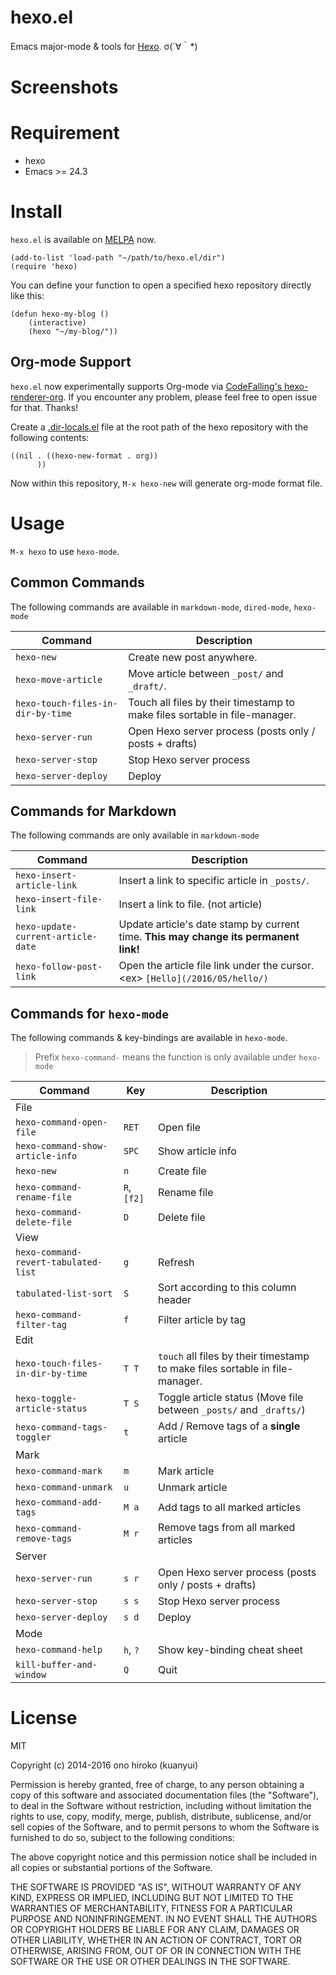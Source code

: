 * hexo.el
Emacs major-mode & tools for [[https://github.com/hexojs/hexo][Hexo]]. σ(´∀｀*)

* Screenshots
[[file:screenshots/screenshot_1.png]]

[[file:screenshots/screenshot_2.png]]

* Requirement
- hexo
- Emacs >= 24.3

* Install

=hexo.el= is available on [[https://github.com/melpa/melpa][MELPA]] now.

#+BEGIN_SRC elisp
(add-to-list 'load-path "~/path/to/hexo.el/dir")
(require 'hexo)
#+END_SRC

You can define your function to open a specified hexo repository directly like this:

#+BEGIN_SRC elisp
(defun hexo-my-blog ()
    (interactive)
    (hexo "~/my-blog/"))
#+END_SRC

** Org-mode Support
=hexo.el= now experimentally supports Org-mode via [[https://github.com/CodeFalling/hexo-renderer-org][CodeFalling's hexo-renderer-org]]. If you encounter any problem, please feel free to open issue for that. Thanks!

Create a [[https://www.gnu.org/software/emacs/manual/html_node/emacs/Directory-Variables.html][.dir-locals.el]] file at the root path of the hexo repository with the following contents:

#+BEGIN_SRC elisp
((nil . ((hexo-new-format . org))
      ))
#+END_SRC

Now within this repository, =M-x hexo-new= will generate org-mode format file.


* Usage
=M-x hexo= to use =hexo-mode=.

** Common Commands

The following commands are available in =markdown-mode=, =dired-mode=, =hexo-mode= 

| Command                         | Description                                                                |
|---------------------------------+----------------------------------------------------------------------------|
| ~hexo-new~                        | Create new post anywhere.                                                  |
| ~hexo-move-article~               | Move article between ~_post/~ and ~_draft/~.                                   |
| ~hexo-touch-files-in-dir-by-time~ | Touch all files by their timestamp to make files sortable in file-manager. |
|---------------------------------+----------------------------------------------------------------------------|
| ~hexo-server-run~                 | Open Hexo server process (posts only / posts + drafts)                     |
| ~hexo-server-stop~                | Stop Hexo server process                                                   |
| ~hexo-server-deploy~              | Deploy                                                                     |

** Commands for Markdown

The following commands are only available in ~markdown-mode~

| Command                            | Description                                                                        |
|------------------------------------+------------------------------------------------------------------------------------|
| ~hexo-insert-article-link~         | Insert a link to specific article in ~_posts/~.                                    |
| ~hexo-insert-file-link~            | Insert a link to file. (not article)                                               |
| ~hexo-update-current-article-date~ | Update article's date stamp by current time. *This may change its permanent link!* |
| ~hexo-follow-post-link~            | Open the article file link under the cursor. <ex> ~[Hello](/2016/05/hello/)~       |

** Commands for ~hexo-mode~

The following commands & key-bindings are available in ~hexo-mode~.

#+BEGIN_QUOTE
Prefix ~hexo-command-~ means the function is only available under ~hexo-mode~
#+END_QUOTE

| Command                            | Key     | Description                                                                |
|------------------------------------+---------+----------------------------------------------------------------------------|
| File                               |         |                                                                            |
|------------------------------------+---------+----------------------------------------------------------------------------|
| ~hexo-command-open-file~             | ~RET~     | Open file                                                                  |
| ~hexo-command-show-article-info~     | ~SPC~     | Show article info                                                          |
| ~hexo-new~                           | ~n~       | Create file                                                                |
| ~hexo-command-rename-file~           | ~R~, ~[f2]~ | Rename file                                                                |
| ~hexo-command-delete-file~           | ~D~       | Delete file                                                                |
|------------------------------------+---------+----------------------------------------------------------------------------|
| View                               |         |                                                                            |
|------------------------------------+---------+----------------------------------------------------------------------------|
| ~hexo-command-revert-tabulated-list~ | ~g~       | Refresh                                                                    |
| ~tabulated-list-sort~                | ~S~       | Sort according to this column header                                       |
| ~hexo-command-filter-tag~            | ~f~       | Filter article by tag                                                      |
|------------------------------------+---------+----------------------------------------------------------------------------|
| Edit                               |         |                                                                            |
|------------------------------------+---------+----------------------------------------------------------------------------|
| ~hexo-touch-files-in-dir-by-time~    | ~T T~     | ~touch~ all files by their timestamp to make files sortable in file-manager. |
| ~hexo-toggle-article-status~         | ~T S~     | Toggle article status (Move file between ~_posts/~ and ~_drafts/~)             |
| ~hexo-command-tags-toggler~          | ~t~       | Add / Remove tags of a *single* article                                      |
|------------------------------------+---------+----------------------------------------------------------------------------|
| Mark                               |         |                                                                            |
|------------------------------------+---------+----------------------------------------------------------------------------|
| ~hexo-command-mark~                  | ~m~       | Mark article                                                               |
| ~hexo-command-unmark~                | ~u~       | Unmark article                                                             |
| ~hexo-command-add-tags~              | ~M a~     | Add tags to all marked articles                                            |
| ~hexo-command-remove-tags~           | ~M r~     | Remove tags from all marked articles                                       |
|------------------------------------+---------+----------------------------------------------------------------------------|
| Server                             |         |                                                                            |
|------------------------------------+---------+----------------------------------------------------------------------------|
| ~hexo-server-run~                    | ~s r~     | Open Hexo server process (posts only / posts + drafts)                     |
| ~hexo-server-stop~                   | ~s s~     | Stop Hexo server process                                                   |
| ~hexo-server-deploy~                 | ~s d~     | Deploy                                                                     |
|------------------------------------+---------+----------------------------------------------------------------------------|
| Mode                               |         |                                                                            |
|------------------------------------+---------+----------------------------------------------------------------------------|
| ~hexo-command-help~                  | ~h~, ~?~    | Show key-binding cheat sheet                                               |
| ~kill-buffer-and-window~             | ~Q~       | Quit                                                                       |


* License
MIT

Copyright (c) 2014-2016 ono hiroko (kuanyui)

Permission is hereby granted, free of charge, to any person obtaining
a copy of this software and associated documentation files (the
"Software"), to deal in the Software without restriction, including
without limitation the rights to use, copy, modify, merge, publish,
distribute, sublicense, and/or sell copies of the Software, and to
permit persons to whom the Software is furnished to do so, subject to
the following conditions:

The above copyright notice and this permission notice shall be
included in all copies or substantial portions of the Software.

THE SOFTWARE IS PROVIDED "AS IS", WITHOUT WARRANTY OF ANY KIND,
EXPRESS OR IMPLIED, INCLUDING BUT NOT LIMITED TO THE WARRANTIES OF
MERCHANTABILITY, FITNESS FOR A PARTICULAR PURPOSE AND
NONINFRINGEMENT. IN NO EVENT SHALL THE AUTHORS OR COPYRIGHT HOLDERS BE
LIABLE FOR ANY CLAIM, DAMAGES OR OTHER LIABILITY, WHETHER IN AN ACTION
OF CONTRACT, TORT OR OTHERWISE, ARISING FROM, OUT OF OR IN CONNECTION
WITH THE SOFTWARE OR THE USE OR OTHER DEALINGS IN THE SOFTWARE.
